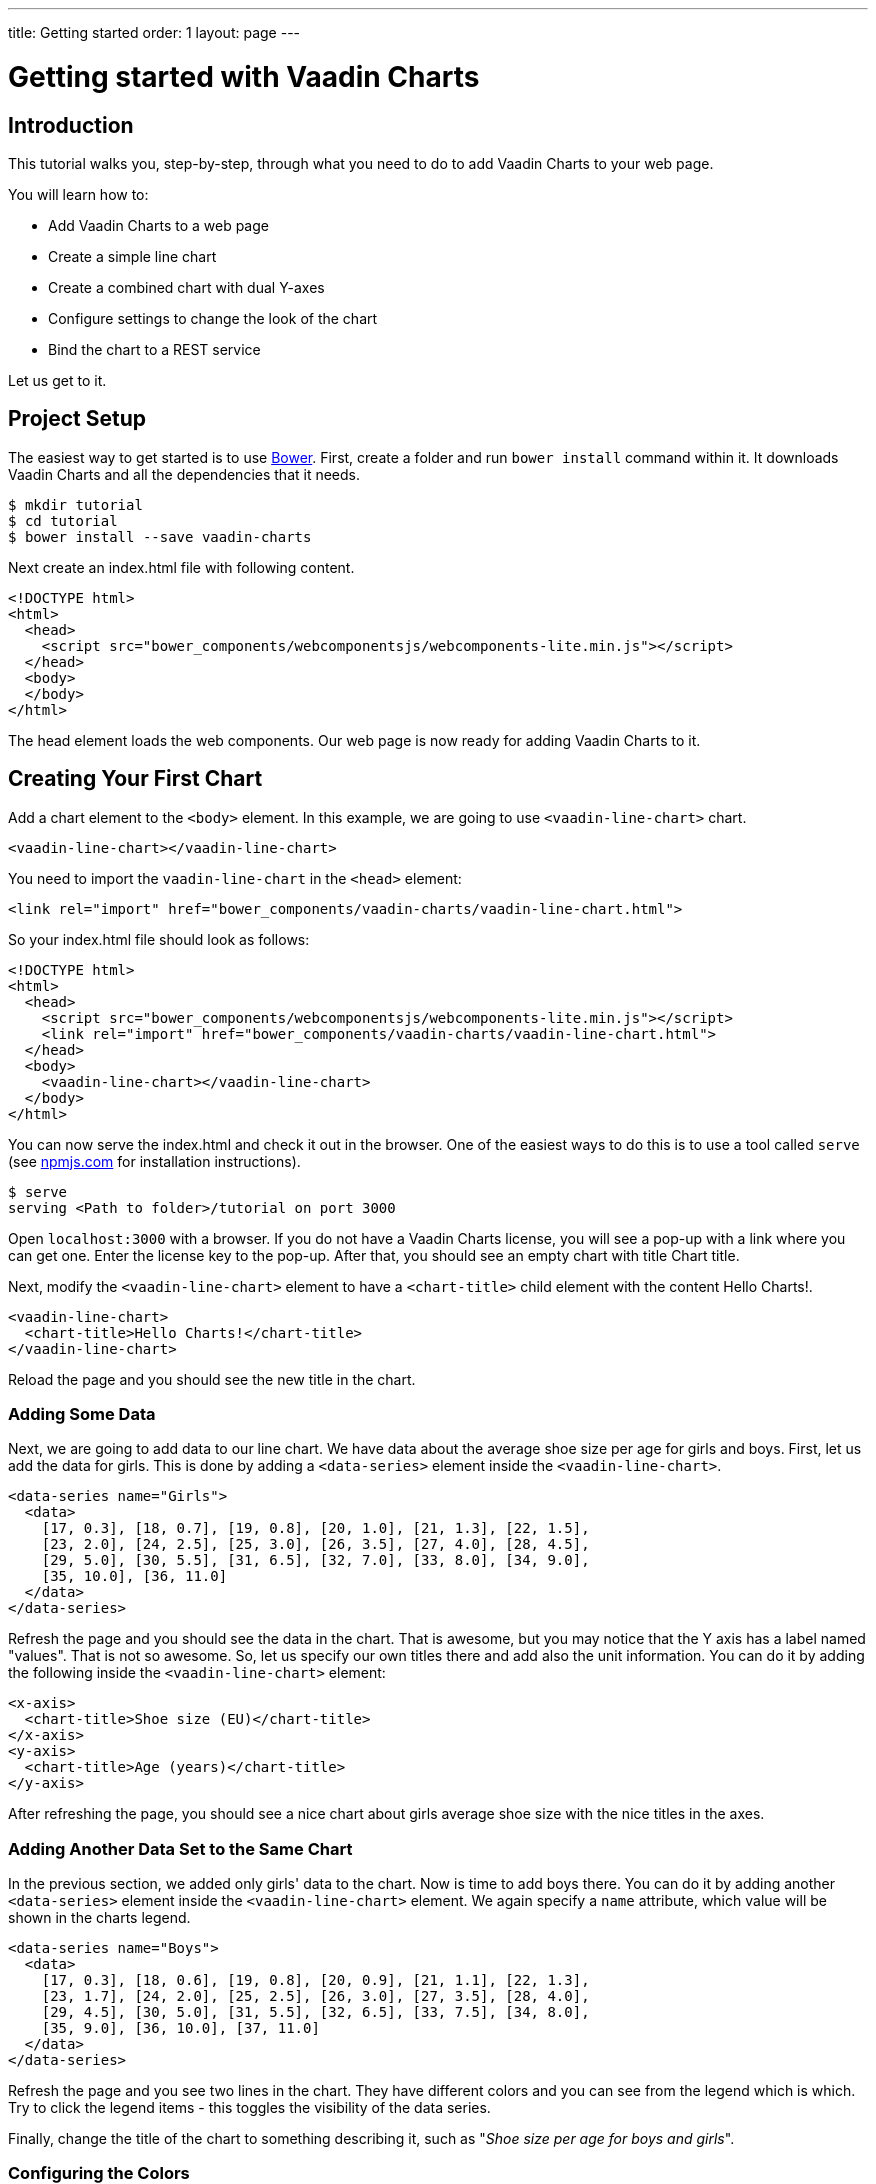 ---
title: Getting started
order: 1
layout: page
---

= Getting started with Vaadin Charts

[[introduction]]
== Introduction

This tutorial walks you, step-by-step, through what you need to do to add Vaadin Charts to your web page.

You will learn how to:

* Add Vaadin Charts to a web page
* Create a simple line chart
* Create a combined chart with dual Y-axes
* Configure settings to change the look of the chart
* Bind the chart to a REST service

ifdef::web[]
The final result of this tutorial can be explored at
https://github.com/vaadin/charts-tutorial/tree/master/client[GitHub].
endif::web[]

Let us get to it.

[[setup]]
== Project Setup

The easiest way to get started is to use http://bower.io/[Bower].
First, create a folder and run `bower install` command within it.
It downloads Vaadin Charts and all the dependencies that it needs.

[subs="normal"]
----
[prompt]#$# [command]#mkdir# [replaceable]#tutorial#
[prompt]#$# [command]#cd# [replaceable]#tutorial#
[prompt]#$# [command]#bower# install --save [replaceable]#vaadin-charts#
----

Next create an [filename]#index.html# file with following content.

[source,html]
----
<!DOCTYPE html>
<html>
  <head>
    <script src="bower_components/webcomponentsjs/webcomponents-lite.min.js"></script>
  </head>
  <body>
  </body>
</html>
----

The head element loads the web components.
Our web page is now ready for adding Vaadin Charts to it.

[[first.chart]]
== Creating Your First Chart

Add a chart element to the `<body>` element.
In this example, we are going to use `<vaadin-line-chart>` chart.

[source,html]
----
<vaadin-line-chart></vaadin-line-chart>
----

You need to import the `vaadin-line-chart` in the `<head>` element:

[source,html]
----
<link rel="import" href="bower_components/vaadin-charts/vaadin-line-chart.html">
----

So your [filename]#index.html# file should look as follows:

[source,html]
----
<!DOCTYPE html>
<html>
  <head>
    <script src="bower_components/webcomponentsjs/webcomponents-lite.min.js"></script>
    <link rel="import" href="bower_components/vaadin-charts/vaadin-line-chart.html">
  </head>
  <body>
    <vaadin-line-chart></vaadin-line-chart>
  </body>
</html>
----

You can now serve the [filename]#index.html# and check it out in the browser.
One of the easiest ways to do this is to use a tool called `serve` (see https://www.npmjs.com/package/serve[npmjs.com] for installation instructions).

[subs="normal"]
----
[prompt]#$# [command]#serve#
serving [replaceable]#<Path to folder>/tutorial# on port 3000
----

Open `localhost:3000` with a browser.
If you do not have a Vaadin Charts license, you will see a pop-up with a link where you can get one.
Enter the license key to the pop-up.
After that, you should see an empty chart with title [guilabel]#Chart title#.

Next, modify the `<vaadin-line-chart>` element to have a `<chart-title>` child element with the content [literal]#Hello Charts!#.

[source,html]
----
<vaadin-line-chart>
  <chart-title>Hello Charts!</chart-title>
</vaadin-line-chart>
----

Reload the page and you should see the new title in the chart.

[[bind.data]]
=== Adding Some Data

Next, we are going to add data to our line chart.
We have data about the average shoe size per age for girls and boys.
First, let us add the data for girls.
This is done by adding a `<data-series>` element inside the `<vaadin-line-chart>`.

[source,html]
----
<data-series name="Girls">
  <data>
    [17, 0.3], [18, 0.7], [19, 0.8], [20, 1.0], [21, 1.3], [22, 1.5],
    [23, 2.0], [24, 2.5], [25, 3.0], [26, 3.5], [27, 4.0], [28, 4.5],
    [29, 5.0], [30, 5.5], [31, 6.5], [32, 7.0], [33, 8.0], [34, 9.0],
    [35, 10.0], [36, 11.0]
  </data>
</data-series>
----

Refresh the page and you should see the data in the chart.
That is awesome, but you may notice that the Y axis has a label named "[guilabel]#values#".
That is not so awesome.
So, let us specify our own titles there and add also the unit information.
You can do it by adding the following inside the `<vaadin-line-chart>` element:

[source,html]
----
<x-axis>
  <chart-title>Shoe size (EU)</chart-title>
</x-axis>
<y-axis>
  <chart-title>Age (years)</chart-title>
</y-axis>
----

After refreshing the page, you should see a nice chart about girls average shoe
size with the nice titles in the axes.

[[bind.another.data]]
=== Adding Another Data Set to the Same Chart

In the previous section, we added only girls' data to the chart.
Now is time to add boys there.
You can do it by adding another `<data-series>` element inside the `<vaadin-line-chart>` element.
We again specify a `name` attribute, which value will be shown in the charts legend.

[source,html]
----
<data-series name="Boys">
  <data>
    [17, 0.3], [18, 0.6], [19, 0.8], [20, 0.9], [21, 1.1], [22, 1.3],
    [23, 1.7], [24, 2.0], [25, 2.5], [26, 3.0], [27, 3.5], [28, 4.0],
    [29, 4.5], [30, 5.0], [31, 5.5], [32, 6.5], [33, 7.5], [34, 8.0],
    [35, 9.0], [36, 10.0], [37, 11.0]
  </data>
</data-series>
----

Refresh the page and you see two lines in the chart.
They have different colors and you can see from the legend which is which.
Try to click the legend items - this toggles the visibility of the data series.

Finally, change the title of the chart to something describing it, such as "_Shoe size per age for boys and girls_".

[[configure.colors]]
=== Configuring the Colors

Our chart looks OK now, but it would be more intuitive to read if the data for girls was rendered using a color normally associated with girls, would it not?
Let us color the girl data as pink and the boy data as light blue.
The colors of the lines can be changed by adding a `<color>` element to the `<data-series>`.

[source,html]
----
<data-series name="Girls">
  <color>#FF69B4</color>
  <data>
    [17, 0.3], ... , [36, 11.0]
  </data>
</data-series>
<data-series name="Boys">
  <color>#0000FF</color>
  <data>
    [17, 0.3], ..., [37, 11.0]
  </data>
</data-series>
----

Great! Refresh the page and you see the finished chart.


[[combination.chart]]
== Creating a Combination Chart

Let us do something more complex next.
We have historical weather data for Turku, Finland, for most of the year 2013.
We will plot the temperature as a line chart and add columns for the humidity to the same chart to create a combination chart.
On top of that, we will create our own web component, which will fetch the data for the chart from a REST service.

[[combination.chart.preparations]]
=== Preparations

Download the data files for the
https://raw.githubusercontent.com/vaadin/charts-tutorial/master/client/data/temperature[temperature] and https://raw.githubusercontent.com/vaadin/charts-tutorial/master/client/data/humidity[humidity].
Create a folder named [filename]#data# in the same folder where you ran the `serve` command and put the downloaded files there.
The data files in the folder are now served together with the [filename]#index.html#.
Those files will mimic our REST service to fetch the weather data.

Next, we create a new web component named `weather-chart` that wraps the Charts component and makes REST calls to fetch the data.
First, let us do it so that it only wraps the `vaadin-line-chart` component.

First, create a new file [filename]#weather-chart.html# and add the following:

[source, html]
----
<link rel="import" href="bower_components/polymer/polymer-element.html">
<link rel="import" href="bower_components/vaadin-charts/vaadin-line-chart.html">
----

These are the dependencies required for our new web-component.

Then, let's add the component declaration:

[source,html]
----
<dom-module id="weather-chart">
  <template>
    <vaadin-line-chart>
      <chart-title>Turku, Finland 2013</chart-title>
      <x-axis name="Temperature" type="datetime">
        <chart-title>Date</chart-title>
      </x-axis>
      <y-axis>
        <chart-title>Temperature (°C)</chart-title>
      </y-axis>
      <data-series name="Temperature">
      </data-series>
    </vaadin-line-chart>
  </template>
    class WeatherChart extends Polymer.Element {
      static get is() { return 'weather-chart' }
    }

    customElements.define(WeatherChart.is, WeatherChart);
</dom-module>
----

Then, at [filename]#index.html# we should import our newly created component, so let us add it inside `<head>`:

[source,html]
----
<link rel="import" href="weather-chart.html">
----

Then, add a `<weather-chart>` element after `<vaadin-line-chart>`:

[source, html]
----
<weather-chart></weather-chart>
----

Next, we want to call the REST service to fetch the data and bind that to the chart.
We use the `iron-ajax` component to make the request.
Back to [filename]#weather-chart.html#, add the following inside the `<template>` element next to the `<vaadin-line-chart>`.

[source,html]
----
<iron-ajax id="temperatureFetcher"
               url="data/temperature"
               handle-as="json"
               last-response="{{temperatureData}}"
               debounce-duration="300"></iron-ajax>
----

The request service will write the response to the [variable]#temperatureData# variable, but we have not defined that yet.
Let us create that as a property of the web component.
Also, let us make the call to the REST service when the web component is attached to the page.
These can be done by modifying the [classname]#Polymer# object in a `<script>` element.

[source,html]
----
<script>
  class WeatherChart extends Polymer.Element {
    static get is() { return 'weather-chart' }

    static get properties() {
      return {
        temperatureData: Object,
      }
    }

    connectedCallback() {
      super.connectedCallback();
      this.$.temperatureFetcher.generateRequest();
    }
  }

  customElements.define(WeatherChart.is, WeatherChart);
</script>
----

Now we fetch the data, but it is not yet bound to the chart.
To do that, we add a `data` attribute to the `<data-series>` element.

[source,html]
----
<data-series name="Temperature" data="[[temperatureData]]">
</data-series>
----

Congratulations!
After page refresh, you should see the chart with the temperature data fetched from the REST service.

[[add.columns]]
=== Adding Columns and a Second Y-axis

Let us fetch also the humidity data in our `weather-chart`.
That can be done the similar way as we did for temperature data.
First, let us create another `iron-ajax` component.

[source,html]
----
<iron-ajax id="humidityFetcher"
            url="data/humidity"
            handle-as="json"
            last-response="{{humidityData}}"
            debounce-duration="300"></iron-ajax>
----

Then, make sure that the request will be made.

[source,javascript]
----
class WeatherChart extends Polymer.Element {
  static get is() { return 'weather-chart' }

  static get properties() {
    return {
      temperatureData: Object,
      humidityData: Object,
    }
  }

  connectedCallback() {
    super.connectedCallback();
    this.$.temperatureFetcher.generateRequest();
    this.$.humidityFetcher.generateRequest();
  }
}

customElements.define(WeatherChart.is, WeatherChart);
----

Finally, create a `<data-series>` element for humidity.
It should use columns instead of line.

You should have two `<data-series>` elements:

[source,html]
----
<data-series name="Temperature" data="[[temperatureData]]">
</data-series>
<data-series name="Humidity" type="column" data="[[humidityData]]">
</data-series>
----

Refresh the page and you should see a line for temperature and column bars for
humidity.
The chart does not look so nice yet, though.
The humidity columns completely overlaps with the temperature line.

To fix the situation, we could do two things:

. Change the order of the data series to make the temperature line render on top of the columns.
. Add a second Y-axis for the humidity, as it is in percent, while the temperature is in Celsius.

The first part is simple.
Just switch the order of the `<data-series>` elements.

To create another Y-axis for humidity, we need to create a new `<y-axis>` element, configure the title, the minimum value, and move it to the opposite side of the chart.
Then, bind the `<y-axis>` to the humidity `<data-series>` using the `id` attribute.

[source,html]
----
<y-axis id="humidity">
  <chart-title>Humidity (%)</chart-title>
  <min>0</min>
  <opposite>true</opposite>
</y-axis>
...
<data-series name="Humidity" type="column" data="[[humidityData]]" y-axis = "humidity">
</data-series>
----

The final chart element should look as follows:

[source,html]
----
<vaadin-line-chart>
  <chart-title>Turku, Finland 2013</chart-title>
  <x-axis name="Temperature" type="datetime">
    <chart-title>Date</chart-title>
  </x-axis>
  <y-axis>
    <chart-title>Temperature (°C)</chart-title>
  </y-axis>
  <y-axis id="humidity">
    <chart-title>Humidity (%)</chart-title>
    <min>0</min>
    <opposite>true</opposite>
  </y-axis>
  <data-series name="Humidity" type="column" data="[[humidityData]]" y-axis = "humidity">
  </data-series>
  <data-series name="Temperature" data="[[temperatureData]]">
  </data-series>
</vaadin-line-chart>
----

Refresh the page and enjoy a better looking chart.

[[summary]]
== Summary

Congratulations!
You now know the basics of how to get Vaadin Charts in your web page.
For further examples, please see the on-line demo at http://demo.vaadin.com/vaadin-charts[demo.vaadin.com/vaadin-charts].

The API documentation can be explored at http://demo.vaadin.com/vaadin-charts-api/[demo.vaadin.com/vaadin-charts-api].
